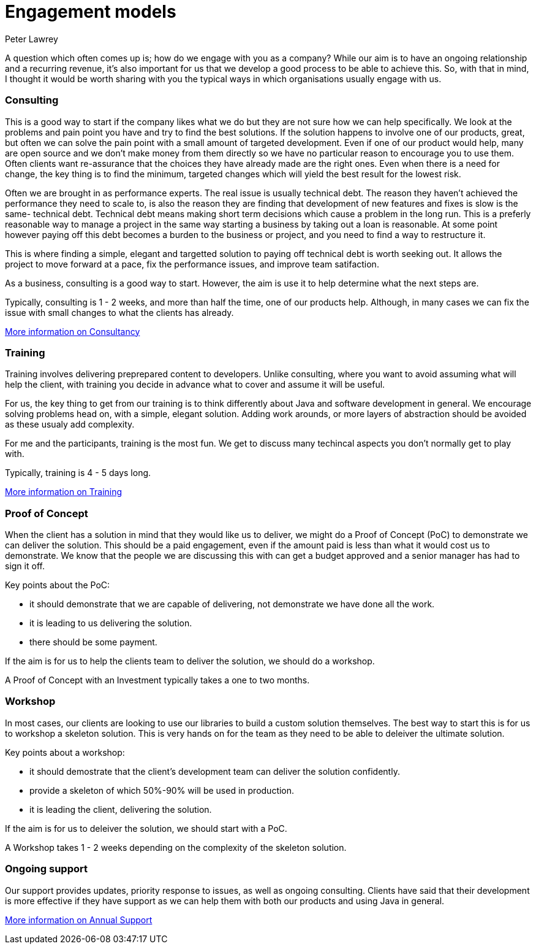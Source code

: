 = Engagement models
Peter Lawrey

A question which often comes up is; how do we engage with you as a company?  
While our aim is to have an ongoing relationship and a recurring revenue, 
it's also important for us that we develop a good process to be able to achieve this. 
So, with that in mind, I thought it would be worth sharing with you the typical ways in which organisations usually engage with us.

=== Consulting

This is a good way to start if the company likes what we do but they are not sure how we can help specifically.
We look at the problems and pain point you have and try to find the best solutions. 
If the solution happens to involve one of our products, great, but often we can solve the pain point with a small amount of targeted development.
Even if one of our product would help, many are open source and we don't make money from them directly so we have no particular reason to encourage you to use them.
Often clients want re-assurance that the choices they
have already made are the right ones.  Even when there is a need for change, the key thing is to find the minimum, targeted changes
which will yield the best result for the lowest risk.

Often we are brought in as performance experts. The real issue is usually technical debt. The reason they haven't achieved the 
performance they need to scale to, is also the reason they are finding that development of new features and fixes is slow is the same- technical debt.
Technical debt means making short term decisions which cause a problem in the long run.  This is a preferly reasonable way to manage a project
in the same way starting a business by taking out a loan is reasonable.  At some point however paying off this debt becomes a burden to the business or project, and you need to find a way to restructure it.

This is where finding a simple, elegant and targetted solution to paying off technical debt is worth seeking out. It allows the project to move forward at a pace, fix the performance issues, and improve team satifaction.

As a business, consulting is a good way to start. However, the aim is use it to help determine what the next steps are.

Typically, consulting is 1 - 2 weeks, and more than half the time, one of our products help. Although, in many cases we can fix the issue with small changes to what the clients has already.

http://chronicle.software/consultancy/[More information on Consultancy]

=== Training

Training involves delivering preprepared content to developers. Unlike consulting, where you want to avoid assuming what will help the client, with training you decide in advance what to cover and assume it will be useful.

For us, the key thing to get from our training is to think differently about Java and software development in general. We encourage solving problems head on, with a simple, elegant solution.  Adding work arounds, or more layers of abstraction should be avoided as these usualy add complexity.

For me and the participants, training is the most fun. We get to discuss many techincal aspects you don't normally get to play with.

Typically, training is 4 - 5 days long.

http://chronicle.software/corporate-java-training/[More information on Training]

=== Proof of Concept

When the client has a solution in mind that they would like us to deliver, we might do a Proof of Concept (PoC) to demonstrate we can deliver the solution.  
This should be a paid engagement, even if the amount paid is less than what it would cost us to demonstrate. 
We know that the people we are discussing this with can get a budget approved and a senior manager has had to sign it off.

Key points about the PoC:

- it should demonstrate that we are capable of delivering, not demonstrate we have done all the work.
- it is leading to us delivering the solution.
- there should be some payment.

If the aim is for us to help the clients team to deliver the solution, we should do a workshop.

A Proof of Concept with an Investment typically takes a one to two months.

=== Workshop

In most cases, our clients are looking to use our libraries to build a custom solution themselves. The best way to start this is for us to workshop a skeleton solution.  This is very hands on for the team as they need to be able to deleiver the ultimate solution.

Key points about a workshop:

- it should demostrate that the client's development team can deliver the solution confidently.
- provide a skeleton of which 50%-90% will be used in production.
- it is leading the client, delivering the solution.

If the aim is for us to deleiver the solution, we should start with a PoC.

A Workshop takes 1 - 2 weeks depending on the complexity of the skeleton solution.

=== Ongoing support

Our support provides updates, priority response to issues, as well as ongoing consulting.
Clients have said that their development is more effective if they have support as we can help them with both our products and using Java in general.

http://chronicle.software/support/[More information on Annual Support]


